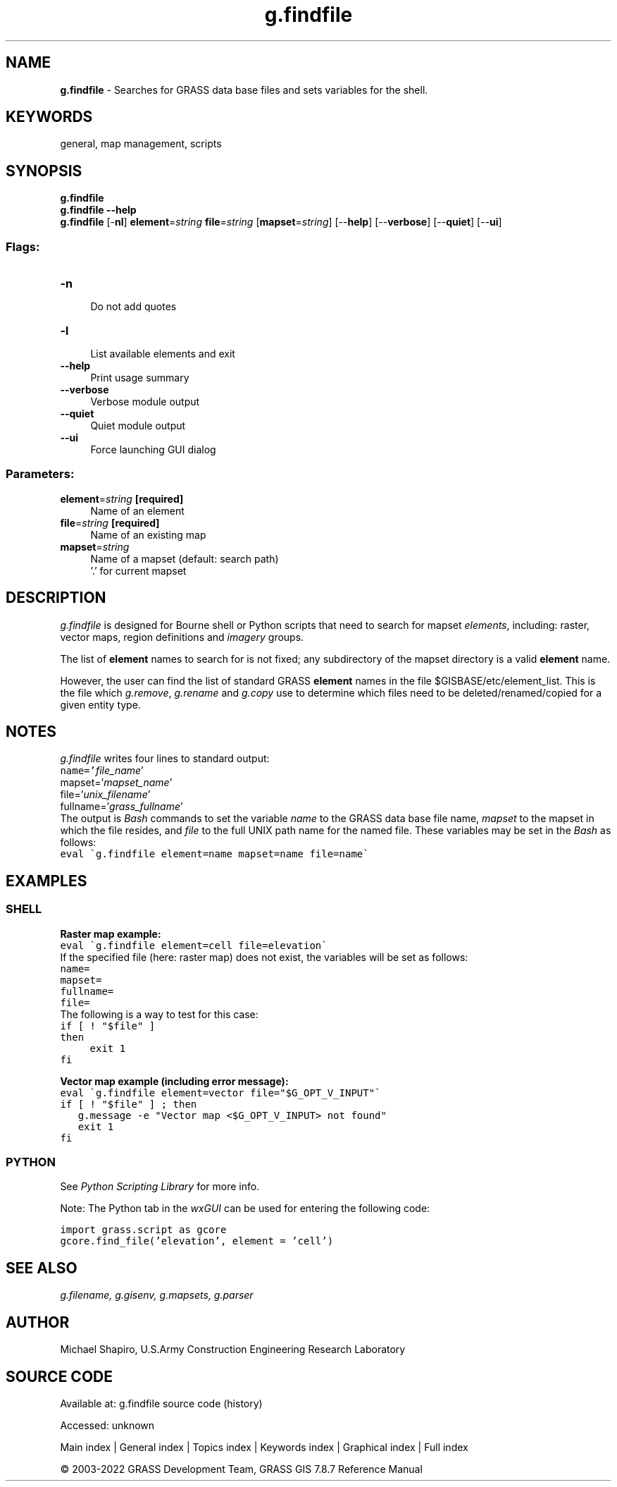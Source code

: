 .TH g.findfile 1 "" "GRASS 7.8.7" "GRASS GIS User's Manual"
.SH NAME
\fI\fBg.findfile\fR\fR  \- Searches for GRASS data base files and sets variables for the shell.
.SH KEYWORDS
general, map management, scripts
.SH SYNOPSIS
\fBg.findfile\fR
.br
\fBg.findfile \-\-help\fR
.br
\fBg.findfile\fR [\-\fBnl\fR] \fBelement\fR=\fIstring\fR \fBfile\fR=\fIstring\fR  [\fBmapset\fR=\fIstring\fR]   [\-\-\fBhelp\fR]  [\-\-\fBverbose\fR]  [\-\-\fBquiet\fR]  [\-\-\fBui\fR]
.SS Flags:
.IP "\fB\-n\fR" 4m
.br
Do not add quotes
.IP "\fB\-l\fR" 4m
.br
List available elements and exit
.IP "\fB\-\-help\fR" 4m
.br
Print usage summary
.IP "\fB\-\-verbose\fR" 4m
.br
Verbose module output
.IP "\fB\-\-quiet\fR" 4m
.br
Quiet module output
.IP "\fB\-\-ui\fR" 4m
.br
Force launching GUI dialog
.SS Parameters:
.IP "\fBelement\fR=\fIstring\fR \fB[required]\fR" 4m
.br
Name of an element
.IP "\fBfile\fR=\fIstring\fR \fB[required]\fR" 4m
.br
Name of an existing map
.IP "\fBmapset\fR=\fIstring\fR" 4m
.br
Name of a mapset (default: search path)
.br
\(cq.\(cq for current mapset
.SH DESCRIPTION
\fIg.findfile\fR is designed for Bourne shell or Python scripts
that need to search for mapset \fIelements\fR, including: raster,
vector maps, region definitions
and \fIimagery\fR groups.
.PP
The list of \fBelement\fR names to search for is not fixed; any
subdirectory of the mapset directory is a valid \fBelement\fR name.
.PP
However, the user can find the list of standard GRASS \fBelement\fR
names in the file $GISBASE/etc/element_list. This is the file
which \fIg.remove\fR, \fIg.rename\fR
and \fIg.copy\fR use to determine which files
need to be deleted/renamed/copied for a given entity type.
.SH NOTES
\fIg.findfile\fR writes four lines to standard output:
.br
.nf
\fC
name=\(cq\fIfile_name\fR\(cq
mapset=\(cq\fImapset_name\fR\(cq
file=\(cq\fIunix_filename\fR\(cq
fullname=\(cq\fIgrass_fullname\fR\(cq
\fR
.fi
The output is \fIBash\fR commands to set the variable
\fIname\fR to the GRASS data base file name,
\fImapset\fR to the mapset in which the file resides,
and \fIfile\fR to the full UNIX path name for the named
file. These variables may be set in the \fIBash\fR
as follows:
.br
.nf
\fC
eval \(gag.findfile element=name mapset=name file=name\(ga
\fR
.fi
.SH EXAMPLES
.SS SHELL
\fBRaster map example:\fR
.br
.nf
\fC
eval \(gag.findfile element=cell file=elevation\(ga
\fR
.fi
If the specified file (here: raster map) does not exist, the variables
will be set as follows:
.br
.nf
\fC
name=
mapset=
fullname=
file=
\fR
.fi
The following is a way to test for this case:
.br
.nf
\fC
if [ ! \(dq$file\(dq ]
then
	exit 1
fi
\fR
.fi
.PP
\fBVector map example (including error message):\fR
.br
.nf
\fC
eval \(gag.findfile element=vector file=\(dq$G_OPT_V_INPUT\(dq\(ga
if [ ! \(dq$file\(dq ] ; then
   g.message \-e \(dqVector map <$G_OPT_V_INPUT> not found\(dq
   exit 1
fi
\fR
.fi
.SS PYTHON
See \fIPython
Scripting Library\fR for more info.
.PP
Note: The Python tab in the \fIwxGUI\fR can be used for entering the
following code:
.PP
.br
.nf
\fC
import grass.script as gcore
gcore.find_file(\(cqelevation\(cq, element = \(cqcell\(cq)
\fR
.fi
.SH SEE ALSO
\fI
g.filename,
g.gisenv,
g.mapsets,
g.parser
\fR
.SH AUTHOR
Michael Shapiro,
U.S.Army Construction Engineering Research Laboratory
.SH SOURCE CODE
.PP
Available at:
g.findfile source code
(history)
.PP
Accessed: unknown
.PP
Main index |
General index |
Topics index |
Keywords index |
Graphical index |
Full index
.PP
© 2003\-2022
GRASS Development Team,
GRASS GIS 7.8.7 Reference Manual
